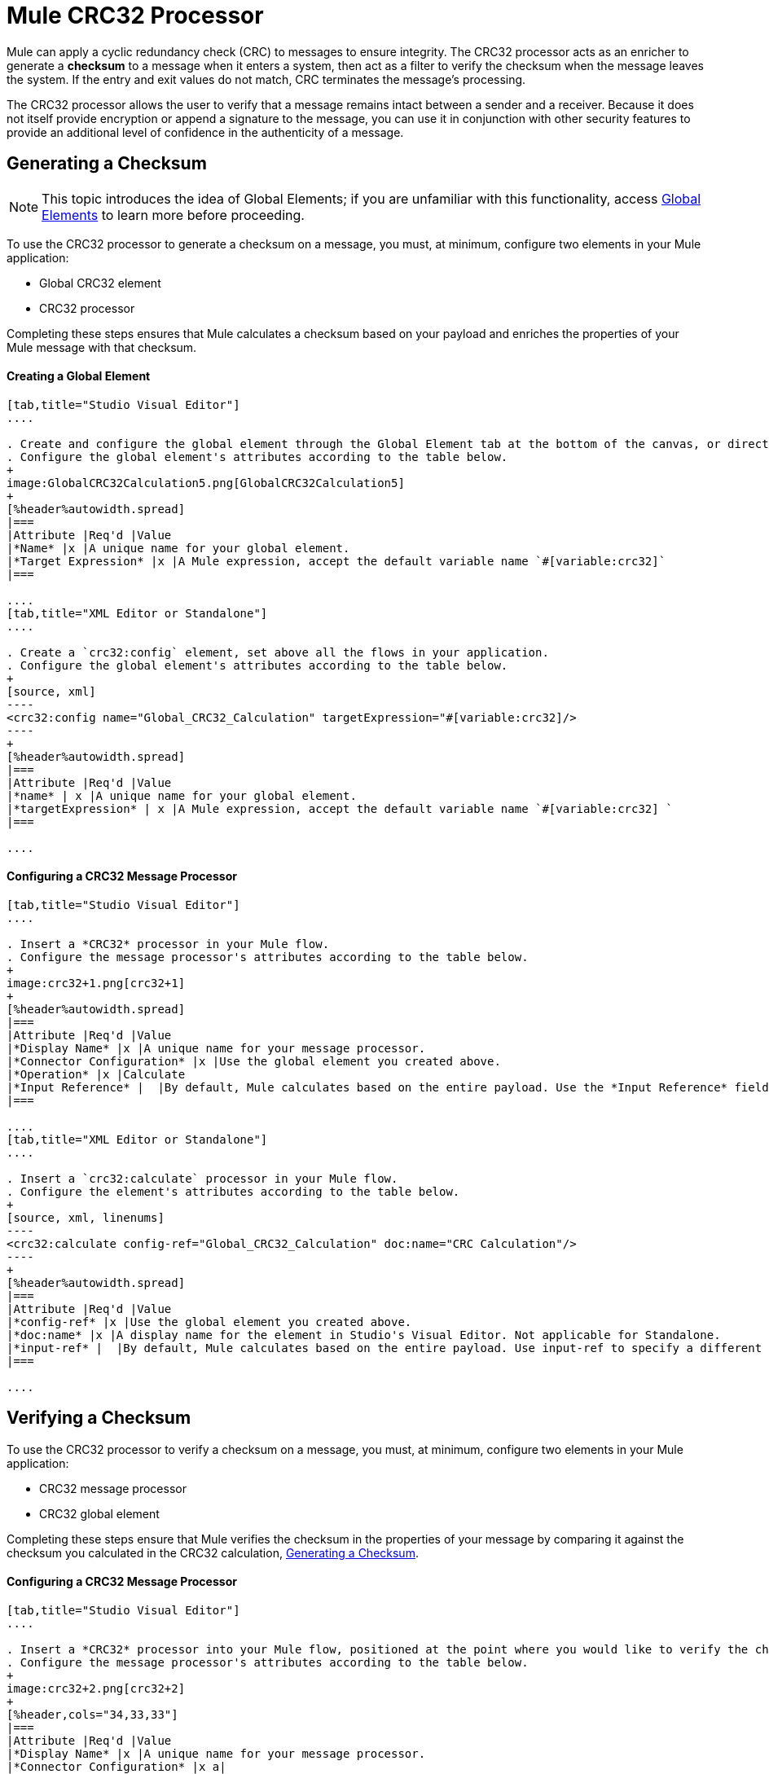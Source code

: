 = Mule CRC32 Processor
:keywords: anypoint studio, esb, cr32

Mule can apply a cyclic redundancy check (CRC) to messages to ensure integrity. The CRC32 processor acts as an enricher to generate a *checksum* to a message when it enters a system, then act as a filter to verify the checksum when the message leaves the system. If the entry and exit values do not match, CRC terminates the message's processing. 

The CRC32 processor allows the user to verify that a message remains intact between a sender and a receiver. Because it does not itself provide encryption or append a signature to the message, you can use it in conjunction with other security features to provide an additional level of confidence in the authenticity of a message.

== Generating a Checksum

[NOTE]
This topic introduces the idea of Global Elements; if you are unfamiliar with this functionality, access link:/mule-user-guide/v/3.7/global-elements[Global Elements] to learn more before proceeding.

To use the CRC32 processor to generate a checksum on a message, you must, at minimum, configure two elements in your Mule application:

* Global CRC32 element
* CRC32 processor

Completing these steps ensures that Mule calculates a checksum based on your payload and enriches the properties of your Mule message with that checksum. 

==== Creating a Global Element

[tabs]
------
[tab,title="Studio Visual Editor"]
....

. Create and configure the global element through the Global Element tab at the bottom of the canvas, or directly within the CRC32 building block's Properties pane by clicking the image:add.png[plus] icon to the right of the *Connector Ref* field. 
. Configure the global element's attributes according to the table below.
+
image:GlobalCRC32Calculation5.png[GlobalCRC32Calculation5]
+
[%header%autowidth.spread]
|===
|Attribute |Req'd |Value
|*Name* |x |A unique name for your global element.
|*Target Expression* |x |A Mule expression, accept the default variable name `#[variable:crc32]`
|===

....
[tab,title="XML Editor or Standalone"]
....

. Create a `crc32:config` element, set above all the flows in your application.
. Configure the global element's attributes according to the table below.
+
[source, xml]
----
<crc32:config name="Global_CRC32_Calculation" targetExpression="#[variable:crc32]/>
----
+
[%header%autowidth.spread]
|===
|Attribute |Req'd |Value
|*name* | x |A unique name for your global element.
|*targetExpression* | x |A Mule expression, accept the default variable name `#[variable:crc32] `
|===

....
------

==== Configuring a CRC32 Message Processor 

[tabs]
------
[tab,title="Studio Visual Editor"]
....

. Insert a *CRC32* processor in your Mule flow.
. Configure the message processor's attributes according to the table below.
+
image:crc32+1.png[crc32+1]
+
[%header%autowidth.spread]
|===
|Attribute |Req'd |Value
|*Display Name* |x |A unique name for your message processor.
|*Connector Configuration* |x |Use the global element you created above.
|*Operation* |x |Calculate
|*Input Reference* |  |By default, Mule calculates based on the entire payload. Use the *Input Reference* field to specify a different target for the calculation, if necessary.
|===

....
[tab,title="XML Editor or Standalone"]
....

. Insert a `crc32:calculate` processor in your Mule flow.
. Configure the element's attributes according to the table below.
+
[source, xml, linenums]
----
<crc32:calculate config-ref="Global_CRC32_Calculation" doc:name="CRC Calculation"/>
----
+
[%header%autowidth.spread]
|===
|Attribute |Req'd |Value
|*config-ref* |x |Use the global element you created above.
|*doc:name* |x |A display name for the element in Studio's Visual Editor. Not applicable for Standalone.
|*input-ref* |  |By default, Mule calculates based on the entire payload. Use input-ref to specify a different target for the calculation, if necessary.
|===

....
------

== Verifying a Checksum

To use the CRC32 processor to verify a checksum on a message, you must, at minimum, configure two elements in your Mule application:

* CRC32 message processor
* CRC32 global element

Completing these steps ensure that Mule verifies the checksum in the properties of your message by comparing it against the checksum you calculated in the CRC32 calculation, <<Generating a Checksum>>. 

==== Configuring a CRC32 Message Processor

[tabs]
------
[tab,title="Studio Visual Editor"]
....

. Insert a *CRC32* processor into your Mule flow, positioned at the point where you would like to verify the checksum.
. Configure the message processor's attributes according to the table below.
+
image:crc32+2.png[crc32+2]
+
[%header,cols="34,33,33"]
|===
|Attribute |Req'd |Value
|*Display Name* |x |A unique name for your message processor.
|*Connector Configuration* |x a|
Create a "blank" global element satisfies Anypoint Studio's configuration requirements and needs no further configuration.

. Click the image:/documentation/s/en_GB/3391/c989735defd8798a9d5e69c058c254be2e5a762b.76/_/images/icons/emoticons/add.png[(plus)] icon next to the** *Connector Configuration*** field.

. Delete the default text in the *Target Expression* field, leaving this field blank, then click *OK*. 

|*Operation* |x |CRC32 Filter
|*Expected Checksum* |x |Enter the Expected Checksum, matching the contents of the Target Expression field in the CRC32 global element in your configuration of the CRC32 calculation.
|*Input Reference* |  |By default, Mule calculates based on the entire payload. Use the Input Reference field to specify a different target for the calculation, if necessary.
|===

....
[tab,title="XML Editor or Standalone"]
....

. _Not required in Standalone_: Create a "blank" `crc32:config` global element, as per the code below, to satisfy Anypoint Studio's configuration requirements.
+
[source, xml]
----
<crc32:config name="CRC32" doc:name="CRC32"/>
----
+
. Insert a `crc32:filter` processor into your Mule flow, positioned at the point where you would like to verify the checksum.
. Configure the message processor's attributes according to the table below.
+
[source, xml]
----
<crc32:filter config-ref="CRC32" expectedChecksum="#[flowVars.crc32]" doc:name="CRC32 Filter"/>
----
+
[%header%autowidth.spread]
|======
|Attribute |Req'd |Value
|*config-ref* |x |Use the global element you created above.
|*doc:name* |x |A display name for the element in Studio's Visual Editor. Not applicable for Standalone.
|*expectedChecksum* |x |Enter the Expected Checksum, matching the contents of the Target Expression field in the CRC32 global element in your configuration of the CRC32 calculation.
|*input-ref* |  |By default, Mule calculates based on the entire payload. Use the Input Reference field to specify a different target for the calculation, if necessary.
|======

....
------

== See Also

* link:http://training.mulesoft.com[MuleSoft Training]
* link:https://www.mulesoft.com/webinars[MuleSoft Webinars]
* link:http://blogs.mulesoft.com[MuleSoft Blogs]
* link:http://forums.mulesoft.com[MuleSoft Forums]
